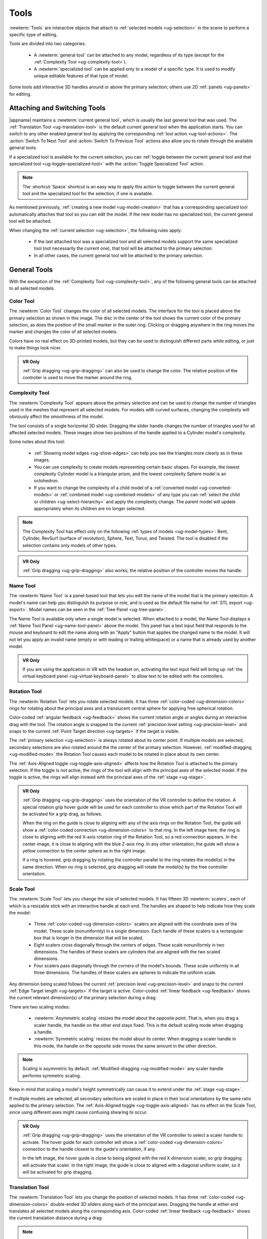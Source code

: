 .. _ug-tools:

Tools
-----

:newterm:`Tools` are interactive objects that attach to :ref:`selected models
<ug-selection>` in the scene to perform a specific type of editing.

Tools are divided into two categories:

  - A :newterm:`general tool` can be attached to any model, regardless of its
    type (except for the :ref:`Complexity Tool <ug-complexity-tool>`).
  - A :newterm:`specialized tool` can be applied only to a model of a specific
    type. It is used to modify unique editable features of that type of model.

Some tools add interactive 3D handles around or above the primary selection;
others use 2D :ref:`panels <ug-panels>` for editing.

Attaching and Switching Tools
.............................

|appname| maintains a :newterm:`current general tool`, which is usually the
last general tool that was used. The :ref:`Translation Tool
<ug-translation-tool>` is the default current general tool when the application
starts. You can switch to any other enabled general tool by applying the
corresponding :ref:`tool action <ug-tool-actions>`. The :action:`Switch To Next
Tool` and :action:`Switch To Previous Tool` actions also allow you to rotate
through the available general tools.

If a specialized tool is available for the current selection, you can
:ref:`toggle between the current general tool and that specialized tool
<ug-toggle-specialized-tool>` with the :action:`Toggle Specialized Tool`
action.

.. note::

   The :shortcut:`Space` shortcut is an easy way to apply this action to toggle
   between the current general tool and the specialized tool for the selection,
   if one is available.

As mentioned previously, :ref:`creating a new model <ug-model-creation>` that
has a corresponding specialized tool automatically attaches that tool so you
can edit the model. If the new model has no specialized tool, the current
general tool will be attached.

When changing the :ref:`current selection <ug-selection>`, the following rules
apply:

  - If the last attached tool was a specialized tool and all selected models
    support the same specialized tool (not necessarily the current one), that
    tool will be attached to the primary selection.
  - In all other cases, the current general tool will be attached to the
    primary selection.

.. _ug-general-tools:

General Tools
.............

With the exception of the :ref:`Complexity Tool <ug-complexity-tool>`, any of
the following general tools can be attached to all selected models.

.. _ug-color-tool:

Color Tool
,,,,,,,,,,

.. incimage:: /images/ColorTool.jpg 200px right

The :newterm:`Color Tool` changes the color of all selected models. The
interface for the tool is placed above the primary selection as shown in this
image. The disc in the center of the tool shows the current color of the
primary selection, as does the position of the small marker in the outer
ring. Clicking or dragging anywhere in the ring moves the marker and changes
the color of all selected models.

Colors have no real effect on 3D-printed models, but they can be used to
distinguish different parts while editing, or just to make things look nicer.

.. admonition:: VR Only

   :ref:`Grip dragging <ug-grip-dragging>` can also be used to change the
   color. The relative position of the controller is used to move the marker
   around the ring.

.. _ug-complexity-tool:

Complexity Tool
,,,,,,,,,,,,,,,

.. incimage:: /images/ComplexityToolHigh.jpg 200px right
.. incimage:: /images/ComplexityToolLow.jpg  200px right

The :newterm:`Complexity Tool` appears above the primary selection and can be
used to change the number of triangles used in the meshes that represent all
selected models. For models with curved surfaces, changing the complexity will
obviously affect the smoothness of the model.

The tool consists of a single horizontal 3D slider. Dragging the slider handle
changes the number of triangles used for all affected selected models. These
images show two positions of the handle applied to a Cylinder model's
complexity.

Some notes about this tool:

.. _ug-complexity-model-types:

  - :ref:`Showing model edges <ug-show-edges>` can help you see the triangles
    more clearly as in these images.
  - You can use complexity to create models representing certain basic
    shapes. For example, the lowest complexity Cylinder model is a triangular
    prism, and the lowest complexity Sphere model is an octohedron.
  - If you want to change the complexity of a child model of a
    :ref:`converted model <ug-converted-models>` or :ref:`combined model
    <ug-combined-models>` of any type you can :ref:`select the child or
    children <ug-select-hierarchy>` and apply the complexity change. The parent
    model will update appropriately when its children are no longer selected.

.. note::

    The Complexity Tool has effect only on the following :ref:`types of models
    <ug-model-types>`: Bent, Cylinder, RevSurf (surface of revolution), Sphere,
    Text, Torus, and Twisted. The tool is disabled if the selection contains
    only models of other types.

.. admonition:: VR Only

   :ref:`Grip dragging <ug-grip-dragging>` also works; the relative position of
   the controller moves the handle.

.. _ug-name-tool:

Name Tool
,,,,,,,,,

.. incimage:: /images/NameTool.jpg 200px right

The :newterm:`Name Tool` is a panel-based tool that lets you edit the name of
the model that is the primary selection. A model's name can help ypu
distinguish its purpose or role, and is used as the default file name for
:ref:`STL export <ug-export>`.  Model names can be seen in the :ref:`Tree Panel
<ug-tree-panel>`.

The Name Tool is available only when a single model is selected. When attached
to a model, the Name Tool displays a :ref:`Name Tool Panel
<ug-name-tool-panel>` above the model. This panel has a text input field that
responds to the mouse and keyboard to edit the name along with an "Apply"
button that applies the changed name to the model. It will not let you apply an
invalid name (empty or with leading or trailing whitespace) or a name that is
already used by another model.

.. admonition:: VR Only

   If you are using the application in VR with the headset on, activating the
   text input field will bring up :ref:`the virtual keyboard panel
   <ug-virtual-keyboard-panel>` to allow text to be edited with the
   controllers.

.. _ug-rotation-tool:

Rotation Tool
,,,,,,,,,,,,,

.. incimage:: /images/RotationTool.jpg 200px right

The :newterm:`Rotation Tool` lets you rotate selected models. It has three
:ref:`color-coded <ug-dimension-colors>` rings for rotating about the principal
axes and a translucent central sphere for applying free spherical rotation.

Color-coded :ref:`angular feedback <ug-feedback>` shows the current rotation
angle or angles during an interactive drag with the tool.  The rotation angle
is snapped to the current :ref:`precision level setting <ug-precision-level>`
and snaps to the current :ref:`Point Target direction <ug-targets>` if the
target is visible.

The :ref:`primary selection <ug-selection>` is always rotated about its center
point. If multiple models are selected, secondary selections are also rotated
around the the center of the primary selection. However,
:ref:`modified-dragging <ug-modified-mode>` the Rotation Tool causes each model
to be rotated in place about its own center.

The :ref:`Axis-Aligned toggle <ug-toggle-axis-aligned>` affects how the
Rotation Tool is attached to the primary selection. If the toggle is not
active, the rings of the tool will align with the principal axes of the
selected model. If the toggle is active, the rings will align instead with the
principal axes of the :ref:`stage <ug-stage>`.

.. admonition:: VR Only

   .. incimage:: /images/RotationToolVRSphere.jpg -140px right
   .. incimage:: /images/RotationToolVRZ.jpg      -140px right
   .. incimage:: /images/RotationToolVRX.jpg      -140px right

   :ref:`Grip dragging <ug-grip-dragging>` uses the orientation of the VR
   controller to define the rotation. A special rotation grip hover guide will
   be used for each controller to show which part of the Rotation Tool will be
   activated for a grip drag, as follows.

   When the ring on the guide is close to aligning with any of the axis rings
   on the Rotation Tool, the guide will show a :ref:`color-coded connection
   <ug-dimension-colors>` to that ring.  In the left image here, the ring is
   close to aligning with the red X-axis rotation ring of the Rotation Tool, so
   a red connection appears. In the center image, it is close to aligning with
   the blue Z-axis ring. In any other orientation, the guide will show a yellow
   connection to the center sphere as in the right image.

   If a ring is hovered, grip dragging by rotating the controller parallel to
   the ring rotates the model(s) in the same direction. When no ring is
   selected, grip dragging will rotate the model(s) by the free controller
   orientation.

.. _ug-scale-tool:

Scale Tool
,,,,,,,,,,

.. incimage:: /images/ScaleTool.jpg 200px right

The :newterm:`Scale Tool` lets you change the size of selected models. It has
fifteen 3D :newterm:`scalers`, each of which is a resizable stick with an
interactive handle at each end. The handles are shaped to help indicate how
they scale the model:

  - Three :ref:`color-coded <ug-dimension-colors>` scalers are aligned with the
    coordinate axes of the model. These scale (nonuniformly) in a single
    dimension. Each handle of these scalers is a rectangular box that is longer
    in the dimension that will be scaled.
  - Eight scalers cross diagonally through the centers of edges. These scale
    nonuniformly in two dimensions. The handles of these scalers are cylinders
    that are aligned with the two scaled dimensions.
  - Four scalers pass diagonally through the corners of the model's
    bounds. These scale uniformly in all three dimensions. The handles of these
    scalers are spheres to indicate the uniform scale.

Any dimension being scaled follows the current :ref:`precision level
<ug-precision-level>` and snaps to the current :ref:`Edge Target length
<ug-targets>` if the target is active. Color-coded :ref:`linear feedback
<ug-feedback>` shows the current relevant dimension(s) of the primary selection
during a drag.

There are two scaling modes:

  - :newterm:`Asymmetric scaling` resizes the model about the opposite
    point. That is, when you drag a scaler handle, the handle on the other end
    stays fixed. This is the default scaling mode when dragging a handle.
  - :newterm:`Symmetric scaling` resizes the model about its center. When
    dragging a scaler handle in this mode, the handle on the opposite side
    moves the same amount in the other direction.

.. note::

    Scaling is asymmetric by default.  :ref:`Modified-dragging
    <ug-modified-mode>` any scaler handle performs symmetric scaling.


Keep in mind that scaling a model's height symmetrically can cause it to extend
under the :ref:`stage <ug-stage>`.

If multiple models are selected, all secondary selections are scaled in place
in their local orientations by the same ratio applied to the primary
selection. The :ref:`Axis-Aligned toggle <ug-toggle-axis-aligned>` has no
effect on the Scale Tool, since using different axes might cause confusing
shearing to occur.

.. admonition:: VR Only

   .. incimage:: /images/ScaleToolVRUniform.jpg -140px right
   .. incimage:: /images/ScaleToolVRX.jpg       -140px right

   :ref:`Grip dragging <ug-grip-dragging>` uses the orientation of the VR
   controller to select a scaler handle to activate. The hover guide for each
   controller will show a :ref:`color-coded <ug-dimension-colors>` connection
   to the handle closest to the guide's orientation, if any.

   In the left image, the hover guide is close to being aligned with the red X
   dimension scaler, so grip dragging will activate that scaler. In the right
   image, the guide is close to aligned with a diagonal uniform scaler, so it
   will be activated for grip dragging.

.. _ug-translation-tool:

Translation Tool
,,,,,,,,,,,,,,,,

.. incimage:: /images/TranslationTool.jpg 200px right

The :newterm:`Translation Tool` lets you change the position of selected
models. It has three :ref:`color-coded <ug-dimension-colors>` double-ended 3D
sliders along each of the principal axes. Dragging the handle at either end
translates all selected models along the corresponding axis. Color-coded
:ref:`linear feedback <ug-feedback>` shows the current translation distance
during a drag.

.. note::

   Translation distances and feedback follow the current :ref:`precision level
   <ug-precision-level>` setting. You can change the setting during use of this
   tool for more precise placement.

Translation also snaps to the current :ref:`Point Target position <ug-targets>`
if the target is active. Snapping is done when the minimum, center, or maximum
value of the primary model's bounds in the translated dimension is aligned with
the target's position.

The :ref:`Axis-Aligned toggle <ug-toggle-axis-aligned>` affects how the
Translation Tool is attached to the primary selection. If the toggle is not
active, then the sliders will always be aligned with the principal axes of the
primary model. If the toggle is acive, the sliders will align instead with the
principal axes of the :ref:`stage <ug-stage>`.

.. admonition:: VR Only

   .. incimage:: /images/TranslationToolVRZ.jpg -140px right
   .. incimage:: /images/TranslationToolVRX.jpg -140px right

   :ref:`Grip dragging <ug-grip-dragging>` uses the orientation of the VR
   controller to choose a translation axis. The hover guide for each controller
   will show a :ref:`color-coded <ug-dimension-colors>` connection to the
   handle closest to the guide's orientation, if any, as shown in the images.

   |block-image|

.. _ug-specialized-tools:

Specialized Tools
.................

The following sections describe the various specialized tools that are used to
edit :ref:`specific types of models <ug-model-types>`. Each specialized tool
can be attached to the :ref:`current selection <ug-selection>` only if all
selected models are of the correct type for that tool.

For more information about each specialized tool that uses a :ref:`panel
<ug-panels>` for its interface, see the corresponding panel documentation.

.. _ug-bend-tool:

Bend Tool
,,,,,,,,,

.. incimage:: /images/BendTool.jpg -200px right

The specialized :newterm:`Bend Tool` allows you to bend a model along a
circular arc relative to an axis. It is enabled when all of the selected models
are :ref:`Bent models <ug-converted-models>`. You can convert any model to a
Bent model with the :ref:`Convert Bend action <ug-convert-twist>`.

The math for a bend operation is fairly complicated. (Using this tool to see
how it works is probably much easier than reading about it.) A bend is based on
the following values:

  - An :newterm:`axis direction` around which the model is bent.
  - An :newterm:`axis center` that affects the bend radius.
  - A :newterm:`bend angle` that specifies the amount of bending.
  - An :newterm:`offset value` that defines how much to offset mesh vertices in
    the axis direction for each 360 degrees of bend. (This can be used to
    create a helix, for example.)

.. incimage:: /images/BendToolAfter.jpg  200px right
.. incimage:: /images/BendToolBefore.jpg 200px right

The Bend Tool has the following interactive parts:

  - An arrow showing the axis direction. The handles at the ends of the arrow
    can be dragged to rotate the axis direction. The shaft of the arrow can be
    dragged in the plane perpendicular to the axis direction to translate the
    axis center.
  - A spoked ring surrounding the model that can be dragged to change the bend
    angle. Feedback shows the current angle, which is snapped to the current
    :ref:`angle precision level setting <ug-precision-level>`.
  - A double-ended green arrow near the ring that is used to change the offset
    value. Feedback shows the current offset, which is the amount of
    translation applied for each 360 degrees of bend. The offset is snapped to
    the current :ref:`precision level setting <ug-precision-level>`. Note that
    the sign of the offset indicates its direction; this is relative to the
    angle direction, which is positive for counterclockwise angles and negative
    for clockwise ones.

The above images show a rotated and scaled Cylinder model and the result of
changing the axis center, bend angle, and offset applied to it. Note that in
this example the complexity of the Bent model was changed with the
:ref:`Complexity Tool <ug-complexity-tool>` to increase the number of mesh
vertices in the direction of the bend.

.. note::

   It is very easy to create :ref:`invalid models<ug-model-colors>` with this
   tool, especially when the axis direction is skewed, when the axis center is
   far from the original model, or when the bend angle causes the Bent model to
   overlap itself.

When rotating the axis by dragging the arrow handles, the axis direction will
snap to the :ref:`Point Target direction <ug-targets>` if the target is active
or to any of the principal axes. If the :ref:`Axis-Aligned toggle
<ug-toggle-axis-aligned>` is active, the principal axes of the :ref:`stage
<ug-stage>` are used; otherwise, the local axes of the primary model are
used. The interactive ends of the arrow change color when snapped to either the
target color or the :ref:`color corresponding to a principal axis
<ug-dimension-colors>`.

When dragging the arrow shaft to translate the axis center, the center snaps to
the :ref:`Point Target position <ug-targets>` if the target is active and also
to the minimum, center, and maximum coordinates of the unbent primary model in
both dragging dimensions. This makes it easier to snap the center to important
points on the unbent model. The arrow shaft will change color to the active
target color when it is snapped.

.. note::

   :ref:`Modified-dragging <ug-modified-mode>` when rotating the axis or
   translating the center deactivates any snapping. It also deactivates
   snapping the bend angle or offset value to the current precision level
   during interaction.

.. admonition:: VR Only

   :ref:`Grip-dragging <ug-grip-dragging>` works as follows:

        - If the controller is oriented so that the hover guide is nearly
          parallel to the axis direction (or its opposite), grip dragging will
          let you rotate the axis direction by rotating the controller.
        - If the hover guide is nearly perpendicular to the axis direction,
          grip dragging will translate the axis center (by the arrow shaft).
        - Otherwise, grip dragging will let you change the bend angle by
          rotating the controller.

   Snapping occurs as above unless :ref:`modified-dragging <ug-modified-mode>`.

.. _ug-bevel-tool:

Bevel Tool
,,,,,,,,,,

.. incimage:: /images/BevelTool.jpg 200px right

The specialized :newterm:`Bevel Tool` is a panel-based tool used to edit the
bevel profile for one or more :ref:`Beveled models <ug-converted-models>`. A
Beveled model can be created from another model by applying the :ref:`Convert
Bevel action <ug-convert-bevel>`. Attaching the Bevel Tool displays a
:ref:`Bevel Tool Panel <ug-bevel-tool-panel>` above the primary selection.
Changes to the bevel profile in the panel are applied to all selected Beveled
models.

See the :ref:`Bevel Tool Panel documentation <ug-bevel-tool-panel>` for more
information about this tool.

|block-image|

.. _ug-clip-tool:

Clip Tool
,,,,,,,,,

.. incimage:: /images/ClipTool.jpg 200px right

The specialized :newterm:`Clip Tool` allows you to slice away parts of selected
models by using a clipping plane. It is enabled when all of the selected models
are :ref:`Clipped models <ug-converted-models>`. You can convert any model to a
Clipped model with the :ref:`Convert Clip action <ug-convert-clip>`.

The default clipping plane for a new Clipped model clips away the top half of
the primary selection, however it is oriented. The Clip Tool is then attached
to this plane to let you edit it. Whenever the Clip Tool is attached, it aligns
itself with the clipping plane already applied to the primary model.

This tool has two interactive parts:

  - An arrow indicating the normal to the clipping plane. The part of the
    selected model(s) on the side of the plane with the head of the arrow is
    clipped away. Dragging either end of the arrow rotates it around its center
    to change the orientation of the clipping plane.
  - A translucent rectangle showing the clipping plane relative to the primary
    selection. This rectangle can be dragged along the direction of the normal
    arrow to translate the clipping plane.

.. incimage:: /images/ClipToolActive.jpg 260px right

All selected Clipped models are clipped in real time by the current plane while
you rotate or translate the plane as shown here.

When rotating the plane by dragging the arrow, the plane normal will snap to
the :ref:`Point Target direction <ug-targets>` if the target is active or to
any of the principal axes. If the :ref:`Axis-Aligned toggle
<ug-toggle-axis-aligned>` is active, the principal axes of the :ref:`stage
<ug-stage>` are used; otherwise, the local axes of the primary model are
used. The interactive ends of the plane normal arrow change color when snapped
to either the target color or the :ref:`color corresponding to a principal axis
<ug-dimension-colors>`. 

|block-image|

.. incimage:: /images/ClipToolFeedback.jpg 260px right

When dragging the rectangle to translate the plane, :ref:`linear feedback
<ug-feedback>` shows the current size of the primary model along the plane
normal as shown here. The plane is limited to the extents of the primary model;
it cannot be moved completely off this model, since that would leave either
nothing or the entire model. While translating, the plane snaps to the
:ref:`Point Target position <ug-targets>` if the target is active and also to
the center of the primary selection. The feedback will change color to the
active target color when it is snapped to either point.

.. note::

   :ref:`Modified-dragging <ug-modified-mode>` when rotating or translating the
   clipping plane deactivates any snapping.

.. admonition:: VR Only

   :ref:`Grip-dragging <ug-grip-dragging>` works for both translation and
   rotation. If the controller is oriented so that the hover guide is nearly
   parallel to the plane normal arrow, grip dragging will translate the plane
   along the normal based on the controller position. Otherwise, grip dragging
   will rotate the plane based on the controller orientation.  Snapping occurs
   as above unless :ref:`modified-dragging <ug-modified-mode>`.

.. _ug-csg-tool:

CSG Tool
,,,,,,,,

.. incimage:: /images/CSGTool.jpg 200px right

The specialized :newterm:`CSG Tool` is a panel-based tool used to change the
CSG operation applied to one or more :ref:`CSG models
<ug-combined-models>`. Attaching the CSG Tool displays a :ref:`CSG Tool Panel
<ug-csg-tool-panel>` above the primary selection. Changes to the CSG operation
in the panel are applied to all selected CSG models.

|block-image|

.. _ug-cylinder-tool:

Cylinder Tool
,,,,,,,,,,,,,

.. incimage:: /images/CylinderTool.jpg 200px right

The specialized :newterm:`Cylinder Tool` is enabled when all of the selected
models are :ref:`Cylinder models <ug-primitive-models>`. It allows you to
change the top and bottom diameters of all selected Cylinder models to create
cones or truncated cones.

The Cylinder Tool has two :newterm:`scalers`, each of which is a resizable
stick with an interactive handle at each end. The handles work symmetrically;
dragging either handle changes the corresponding diameter of the selected
Cylinder models.

|block-image|

.. incimage:: /images/CylinderToolActive.jpg 200px right

The diameter being modified follows the current :ref:`precision level
<ug-precision-level>` setting and also snaps to the current :ref:`Edge Target
length <ug-targets>` if the target is active. :ref:`Linear feedback
<ug-feedback>` shows the current size of the diameter during a drag as shown
here.

.. admonition:: VR Only

   :ref:`Grip-dragging <ug-grip-dragging>` also works with the scalers. The
   relative vertical position of a controller chooses the top or bottom scaler.

.. _ug-extruded-tool:

Extruded Tool
,,,,,,,,,,,,,

.. incimage:: /images/ExtrudedTool.jpg 200px right

The specialized :newterm:`Extruded Tool` is a panel-based tool used to edit the
profile used for one or more :ref:`Extruded models <ug-primitive-models>`.
Attaching the Extruded Tool displays a :ref:`Extruded Tool Panel
<ug-extruded-tool-panel>` above the primary selection.  Changes to the
extrusion profile in the panel are applied to all selected Extruded models.

See the :ref:`Extruded Tool Panel documentation <ug-extruded-tool-panel>` for
more information about this tool.

|block-image|

.. _ug-import-tool:

Import Tool
,,,,,,,,,,,

.. incimage:: /images/ImportToolPanel.jpg 200px right

The specialized :newterm:`Import Tool` is a panel-based tool that is enabled if
there is exactly one :ref:`Imported model <ug-primitive-models>` selected. It
has three basic uses:

  - Choosing the initial file to import the model data from, right after
    creating the Imported model with the :ref:`Create Imported Model
    <ug-create-imported-model>` action.
  - Re-importing the model data from the same file after the file has changed.
  - Changing the file to import the model data from.

The Import Tool displays a :ref:`Import Tool Panel <ug-import-tool-panel>`
above the selected model. Accepting the same file for an Imported model will
re-import the data. Choosing a different file will load the data from that
file. Any errors during data import will be displayed in a :ref:`Dialog Panel
<ug-dialog-panel>`.

.. note::

   As :ref:`mentioned previously<ug-primitive-models>`, many publicly-available
   STL models are not valid solid meshes (watertight, not
   self-intersecting). The :ref:`Info Panel <ug-info-panel>` can tell you why
   a mesh is considered to be invalid.

|block-image|

.. _ug-mirror-tool:

Mirror Tool
,,,,,,,,,,,

.. incimage:: /images/MirrorToolAfter.jpg  -160px right
.. incimage:: /images/MirrorToolBefore.jpg -160px right

The specialized :newterm:`Mirror Tool` is enabled when all of the selected
models are :ref:`Mirrored models <ug-converted-models>`. You can convert any
model to a Mirrored model with the :ref:`Convert Mirror action
<ug-convert-mirror>`. The default mirroring plane is oriented with the primary
selection to mirror its local X (left-to-right) axis as shown here.

|block-image|

.. incimage:: /images/MirrorToolRotated.jpg -160px right

The Mirror Tool has the same interface as the Clip Tool for editing the
mirroring plane (including in VR); refer to :ref:`the Clip Tool
documentation<ug-clip-tool>` for details. For example, you can rotate the plane
to mirror vertically instead of horizontally as shown here.

Translating the mirroring plane results in the primary selection moving to
compensate. Additionally, all secondary selections are mirrored across the same
plane, so they will move to the other side of it.

Note that a Mirrored model that is translated from its original position after
conversion behaves differently because the mirroring is applied in the Mirrored
models' local coordinates.

|block-image|

.. _ug-rev-surf-tool:

RevSurf Tool
,,,,,,,,,,,,

.. incimage:: /images/RevSurfTool.jpg 200px right

The specialized :newterm:`RevSurf Tool` is a panel-based tool used to edit the
revolved profile for one or more :ref:`RevSurf models <ug-primitive-models>`.
Attaching the RevSurf Tool displays a :ref:`RevSurf Tool Panel
<ug-rev-surf-tool-panel>` above the primary selection.  Changes to the revolved
profile in the panel are applied to all selected RevSurf models.

See the :ref:`RevSurf Tool Panel documentation <ug-rev-surf-tool-panel>` for
more information about this tool.

|block-image|

.. _ug-taper-tool:

Taper Tool
,,,,,,,,,,

.. incimage:: /images/TaperTool.jpg -200px right

The specialized :newterm:`Taper Tool` is a panel-based tool used to edit the
taper profile or axis for one or more :ref:`Tapered models
<ug-converted-models>`. A Tapered model can be created from another model by
applying the :ref:`Convert Taper action <ug-convert-taper>`. Attaching the
Taper Tool displays a :ref:`Taper Tool Panel <ug-taper-tool-panel>` above the
primary selection.  Changes to the taper profile or axis in the panel are
applied to all selected Tapered models.

See the :ref:`Taper Tool Panel documentation <ug-taper-tool-panel>` for more
information about this tool.

|block-image|

.. _ug-text-tool:


Text Tool
,,,,,,,,,

.. incimage:: /images/TextTool.jpg 200px right

The specialized :newterm:`Text Tool` is a panel-based tool used to edit one or
more :ref:`Text models <ug-primitive-models>`.  Attaching the Text Tool
displays a :ref:`Text Tool Panel <ug-text-tool-panel>` above the primary
selection. The panel lets you change the text string, font, and character
spacing.  Clicking the "Apply" button in the panel applies all changes to all
selected Text models.

See the :ref:`Text Tool Panel documentation <ug-text-tool-panel>` for more
information about this tool.

|block-image|

.. _ug-torus-tool:

Torus Tool
,,,,,,,,,,,,,

.. incimage:: /images/TorusTool.jpg -180px right

The specialized :newterm:`Torus Tool` is enabled when all of the selected
models are :ref:`Torus models <ug-primitive-models>`. It allows you to change
the inner and outer diameters of all selected Torus models.

The Torus Tool has two :newterm:`scalers`, each of which is a resizable stick
with an interactive handle at each end. The handles work symmetrically;
dragging either handle changes the corresponding diameter of the selected Torus
models. The scaler for the outer diameter is aligned horizontally with the X
axis, and the scaler for the inner diameter is aligned vertically with the Z
axis.

|block-image|

.. incimage:: /images/TorusToolActive.jpg -180px right

The diameter being modified follows the current :ref:`precision level
<ug-precision-level>` setting and also snaps to the current :ref:`Edge Target
length <ug-targets>` if the target is active. :ref:`Linear feedback
<ug-feedback>` shows the current size of the diameter during a drag as shown
here.

If the inner diameter is increased sufficiently, the outer diameter will be
increased as well to keep the torus from intersecting itself. Reducing the
inner diameter during the same drag operation will reduce the outer diameter as
well up to its previous size.

.. admonition:: VR Only

   :ref:`Grip-dragging <ug-grip-dragging>` also works with the scalers. The
   relative orientation of the grip hover guide on the controller (closer to
   horizontal or vertical) chooses the outer or inner diameter scaler.

.. _ug-twist-tool:

Twist Tool
,,,,,,,,,,

.. incimage:: /images/TwistToolTwisting.jpg -200px right
.. incimage:: /images/TwistTool.jpg         -200px right

The specialized :newterm:`Twist Tool` allows you to twist the vertices of a
model around an axis. It is enabled when all of the selected models are
:ref:`Twisted models <ug-converted-models>`. You can convert any model to a
Twisted model with the :ref:`Convert Twist action <ug-convert-twist>`.

The Twist Tool has the same interface as the Bend Tool for editing the twist
axis direction, axis center, twist angle, and twist offset; refer to :ref:`the
Bend Tool documentation<ug-bend-tool>` for details.

Twisting a mesh holds the mesh vertices at the base (box end) of the axis in
place while the mesh vertices at the other end are twisted around the axis by
the twist angle. All mesh vertices between those extremes are twisted and
offset proportionally. The right image here shows a Box model being twisted.

.. incimage:: /images/TwistToolHighComplexity.jpg 200px right
.. incimage:: /images/TwistToolLowComplexity.jpg  200px right

A Twisted model is affected by the :ref:`Complexity Tool
<ug-complexity-tool>`. Increasing the complexity of a Twisted model increases
the number of slices (and vertices) in the direction of the axis as shown
here. Also note that changing the complexity of the original model the twist is
applied to may also affect the twist.

|block-image|

.. note::

   It is very easy to create :ref:`invalid models<ug-model-colors>` with this
   tool, especially when the axis direction is skewed or when the axis center
   is far from the original model.

.. admonition:: VR Only

   Grip dragging works the same way as for the :ref:`Bend Tool<ug-bend-tool>`.
